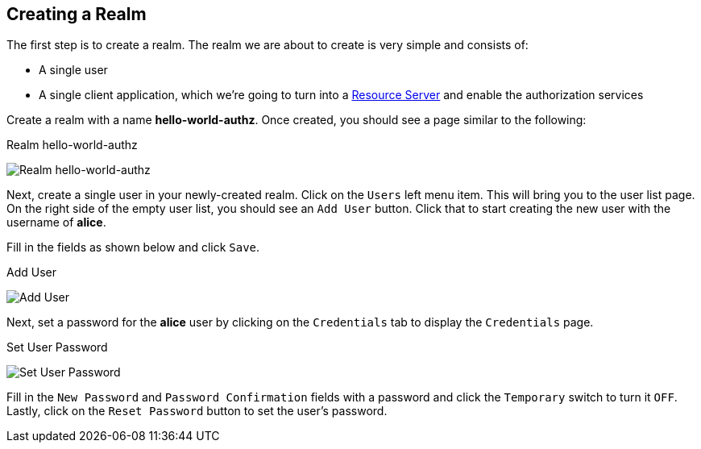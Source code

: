 == Creating a Realm

The first step is to create a realm. The realm we are about to create is very simple and consists of:

* A single user

* A single client application, which we're going to turn into a link:../../overview/terminology.html[Resource Server] and enable
the authorization services

Create a realm with a name *hello-world-authz*. Once created, you should see a page similar to the following:

.Realm hello-world-authz
image:../../../images/getting-started/hello-world/create-realm.png[alt="Realm hello-world-authz"]

Next, create a single user in your newly-created realm. Click on the `Users` left menu item. This will bring you
to the user list page. On the right side of the empty user list, you should see an `Add User` button. Click that to start creating the new user with the username of *alice*.

Fill in the fields as shown below and click `Save`.

.Add User
image:../../../images/getting-started/hello-world/create-user.png[alt="Add User"]

Next, set a password for the *alice* user by clicking on the `Credentials` tab to display the `Credentials` page.

.Set User Password
image:../../../images/getting-started/hello-world/reset-user-pwd.png[alt="Set User Password"]

Fill in the `New Password` and `Password Confirmation` fields with a password and click  the `Temporary` switch to turn it `OFF`. Lastly,
click on the `Reset Password` button to set the user's password.